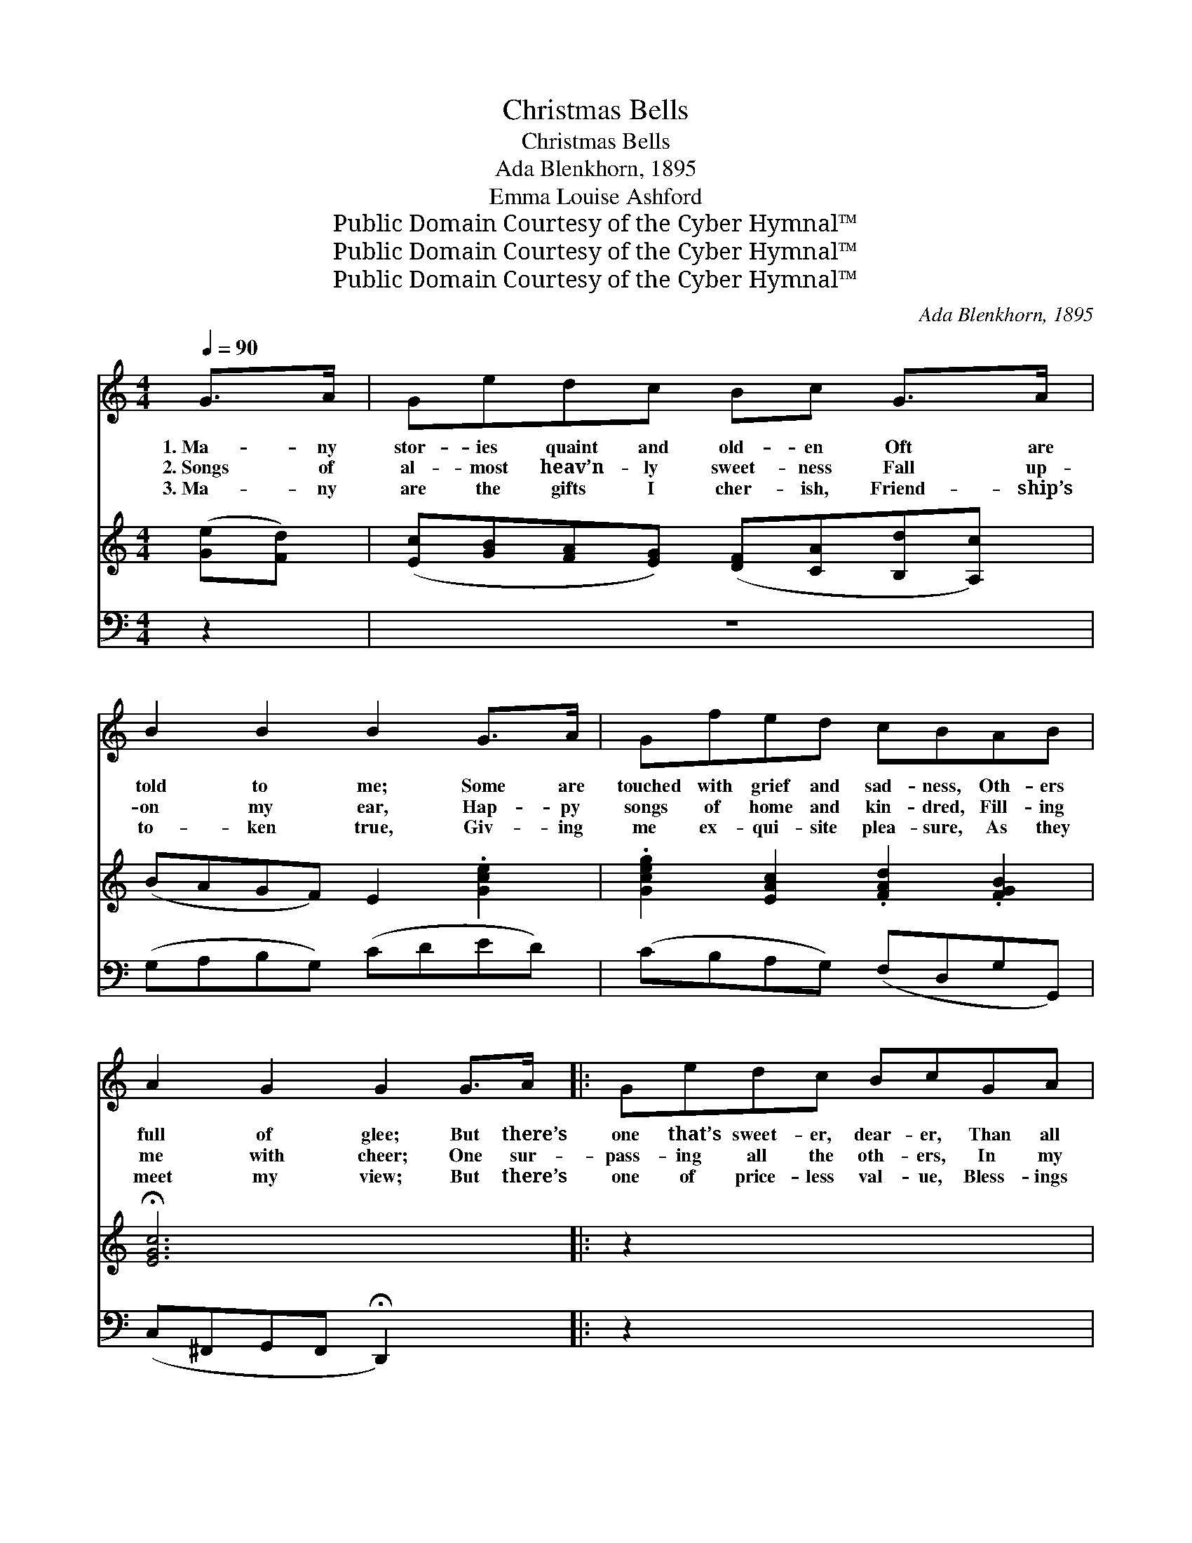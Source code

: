X:1
T:Christmas Bells
T:Christmas Bells
T:Ada Blenkhorn, 1895
T:Emma Louise Ashford
T:Public Domain Courtesy of the Cyber Hymnal™
T:Public Domain Courtesy of the Cyber Hymnal™
T:Public Domain Courtesy of the Cyber Hymnal™
C:Ada Blenkhorn, 1895
Z:Public Domain
Z:Courtesy of the Cyber Hymnal™
%%score ( 1 2 ) 3 4
L:1/8
Q:1/4=90
M:4/4
K:C
V:1 treble 
V:2 treble 
V:3 treble 
V:4 bass 
V:1
 G>A | Gedc Bc G>A | B2 B2 B2 G>A | Gfed cBAB | A2 G2 G2 G>A |: Gedc BcGA | B2 B2 B2 B>B | %7
w: 1.~Ma- ny|stor- ies quaint and old- en Oft are|told to me; Some are|touched with grief and sad- ness, Oth- ers|full of glee; But there’s|one that’s sweet- er, dear- er, Than all|oth- er lays, ’Tis the|
w: 2.~Songs of|al- most heav’n- ly sweet- ness Fall up-|on my ear, Hap- py|songs of home and kin- dred, Fill- ing|me with cheer; One sur-|pass- ing all the oth- ers, In my|soul doth ring, ’Tis the|
w: 3.~Ma- ny|are the gifts I cher- ish, Friend- ship’s|to- ken true, Giv- ing|me ex- qui- site plea- sure, As they|meet my view; But there’s|one of price- less val- ue, Bless- ings|to im- part, ’Tis the|
 AABc dBGA | B2 A2 !fermata!G2 x2 ||"^Refrain" G>A x6 | [EG]2 e4 Bc/[Fd]/ | c2 G4 G>A | %12
w: sto- ry told by an- gels In the|old- en days.||||
w: song of peace and glo- ry Christ- mas|an- gels sing.|Sweet and|joy- ous is the ring-|ing, Of the bells,|
w: Christ child’s Christ- mas greet- ing, Trea- sured|in my heart.||||
 (z3/2 d4) G>A x/ | G2 c4 [EG]>[EG] | [FA]>[FA] [FA][GB] [Bd][Ac][GB][FA] | [EG]2 [Ec]2 [Ge]2 G>A | %16
w: ||||
w: * Christ- mas|bells; Full of beau-|ty is the sto- ry Each one glad-|ly tells, Christ- mas bells,|
w: ||||
 (G2 f4) [FB]2 | !fermata!c6"^Play 3 times" !fermata!E2 | x8 | x8 | x8 | x8 | x6 :| %23
w: |||||||
w: sweet * bells.|||||||
w: |||||||
V:2
 x2 | x8 | x8 | x8 | x8 |: x8 | x8 | x8 | x8 || x8 | x2 (E2 E>E F3/2) x/ | (E>E) (E>E E2) x2 | %12
 (G2 F<F F/ F2) x3/2 | (E>EE>E E2) x2 | x8 | x8 | x2 (G>G G2) x2 | E>EF>F x4 | x8 | x8 | x8 | x8 | %22
 x6 :| %23
V:3
 ([Ge][Fd]) | ([Ec][GB][FA][EG]) ([DF][CA][B,d][A,c]) | (BAGF) E2 .[Gce]2 | %3
 .[Gceg]2 [EAc]2 .[FAd]2 .[FGB]2 | !fermata![EGc]6 x2 |: z2 x6 | [G,CE]2 [G,CE]2 [G,CE]2 [G,CE]2 | %7
 [G,B,F]2 [G,B,F]2 [G,B,F]2 z2 | [G,B,F]2 [G,B,F]2 [G,B,F]2 [G,B,F]2 || %9
 [G,CE]2 [G,CE]2 [G,CE]2 z2 | [G,CE]2 [G,CE]2 [G,CE]2 [G,CG]2 | [B,DG]2 [B,DG]2 [B,DG]2 z2 | %12
 [A,D=F]2 [A,DF]2 [G,DG]2 [A,^CG]2 | [B,DG]2 [CD^F]2 !fermata![B,DG]2"^Play 3 times" x2 | x8 | x8 | %16
 x8 | x8 | x8 | x8 | x8 | x8 | x6 :| %23
V:4
 z2 | z8 | (G,A,B,G,) (CDED) | (CB,A,G,) (F,D,G,G,,) | (C,^F,,G,,F,, !fermata!D,,2) x2 |: z2 x6 | %6
w: ||||||
 C,2 G,,2 C,2 E,2 | D,2 D,2 G,,2 z2 | G,,2 B,,2 D,2 G,,2 || C,2 G,,2 C,2 z2 | C,2 G,,2 C,2 E,2 | %11
w: |||||
 D,2 D,2 D,2 z2 | C,2 C,2 B,,2 E,2 | D,2 D,,2 !fermata!G,,2 x2 | z2 x6 | %15
w: ||||
 [C,G,]2 [G,,G,]2 [C,G,]>[C,G,] [G,,G,]>[G,,G,] | [C,G,]>[C,G,] [C,G,]>[C,G,] [C,G,]2 z2 | %17
w: Sweet and joy- ous is the|ring- ing of the bells,|
 z3/2 [G,B,]/ [G,B,]>[G,B,] [G,B,]2 z2 | [C,C]>[C,C] [C,G,]>[C,G,] [C,G,]2 [C,C]>[C,C] | %19
w: The mer- ry, mer-|ry Christ- mas bells, * * *|
 [F,C]>[F,C] [F,C][F,C] [F,C][F,C][F,C][F,C] | [C,C]2 [C,G,]2 [C,C]2 z2 | %21
w: ||
 z2 [G,B,]>[G,B,] [G,B,]2 [G,,G,]2 | [C,G,]>[C,G,] [C,A,]>[C,A,] !fermata![C,G,]2"^Play 3 times" :| %23
w: Joy- ous bells, sweet,|mer- ry, Christ- mas bells.|

